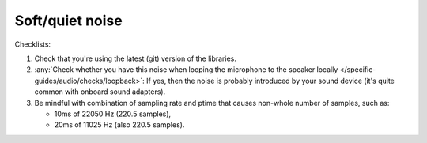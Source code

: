 Soft/quiet noise
================================================================
Checklists:

#. Check that you're using the latest (git) version of the libraries.
#. :any:`Check whether you have this noise when looping the microphone to the speaker locally </specific-guides/audio/checks/loopback>`: 
   If yes, then the noise is
   probably introduced by your sound device (it's quite common with onboard sound 
   adapters).
#. Be mindful with combination of sampling rate and ptime that causes non-whole number of samples,
   such as:

   - 10ms of 22050 Hz (220.5 samples), 
   - 20ms of 11025 Hz (also 220.5 samples).
